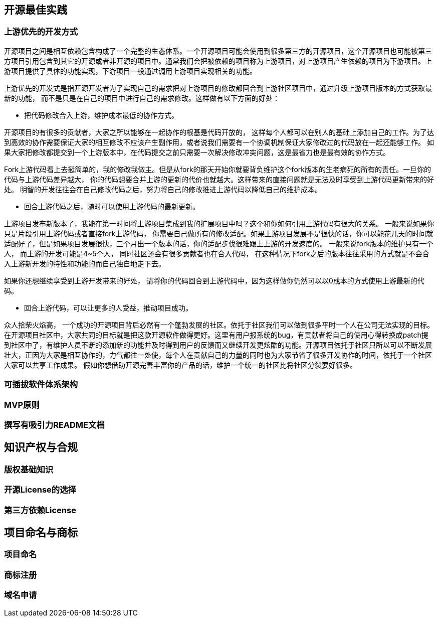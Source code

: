 == 开源最佳实践
=== 上游优先的开发方式
开源项目之间是相互依赖包含构成了一个完整的生态体系。一个开源项目可能会使用到很多第三方的开源项目，这个开源项目也可能被第三方项目引用包含到其它的开源或者非开源的项目中。通常我们会把被依赖的项目称为上游项目，对上游项目产生依赖的项目为下游项目。上游项目提供了具体的功能实现，下游项目一般通过调用上游项目实现相关的功能。

上游优先的开发式是指开源开发者为了实现自己的需求把对上游项目的修改都回合到上游社区项目中，通过升级上游项目版本的方式获取最新的功能， 而不是只是在自己的项目中进行自己的需求修改。这样做有以下方面的好处：

* 把代码修改合入上游，维护成本最低的协作方式。

开源项目的有很多的贡献者，大家之所以能够在一起协作的根基是代码开放的， 这样每个人都可以在别人的基础上添加自己的工作。为了达到高效的协作需要保证大家的相互修改不应该产生副作用，或者说我们需要有一个协调机制保证大家修改过的代码放在一起还能够工作。 如果大家把修改都提交到一个上游版本中，在代码提交之前只需要一次解决修改冲突问题，这是最省力也是最有效的协作方式。

Fork上游代码看上去挺简单的，我的修改我做主。但是从fork的那天开始你就要背负维护这个fork版本的生老病死的所有的责任。一旦你的代码与上游代码差异越大， 你的代码想要合并上游的更新的代价也就越大。这样带来的直接问题就是无法及时享受到上游代码更新带来的好处。 明智的开发往往会在自己修改代码之后，努力将自己的修改推进上游代码以降低自己的维护成本。

* 回合上游代码之后，随时可以使用上游代码的最新更新。

上游项目发布新版本了，我能在第一时间将上游项目集成到我的扩展项目中吗？这个和你如何引用上游代码有很大的关系。 一般来说如果你只是片段引用上游代码或者直接fork上游代码， 你需要自己做所有的修改适配。如果上游项目发展不是很快的话，你可以能花几天的时间就适配好了，但是如果项目发展很快，三个月出一个版本的话，你的适配步伐很难跟上上游的开发速度的。 一般来说fork版本的维护只有一个人， 而上游的开发可能是4~5个人， 同时社区还会有很多贡献者也在合入代码， 在这种情况下fork之后的版本往往采用的方式就是不会合入上游新开发的特性和功能的而自己独自地走下去。

如果你还想继续享受到上游开发带来的好处， 请将你的代码回合到上游代码中，因为这样做你仍然可以以0成本的方式使用上游最新的代码。

* 回合上游代码，可以让更多的人受益，推动项目成功。

众人拾柴火焰高， 一个成功的开源项目背后必然有一个蓬勃发展的社区。依托于社区我们可以做到很多平时一个人在公司无法实现的目标。 在开源项目社区中，大家共同的目标就是把这款开源软件做得更好。这里有用户报系统的bug，有贡献者将自己的使用心得转换成patch提到社区中了，有维护人员不断的添加新的功能并及时得到用户的反馈而又继续开发更炫酷的功能。开源项目依托于社区只所以可以不断发展壮大，正因为大家是相互协作的，力气都往一处使，每个人在贡献自己的力量的同时也为大家节省了很多开发协作的时间，依托于一个社区大家可以共享工作成果。 假如你想借助开源完善丰富你的产品的话，维护一个统一的社区比将社区分裂要好很多。

=== 可插拔软件体系架构

=== MVP原则

=== 撰写有吸引力README文档

== 知识产权与合规

=== 版权基础知识

=== 开源License的选择

=== 第三方依赖License

== 项目命名与商标

=== 项目命名

=== 商标注册

=== 域名申请
